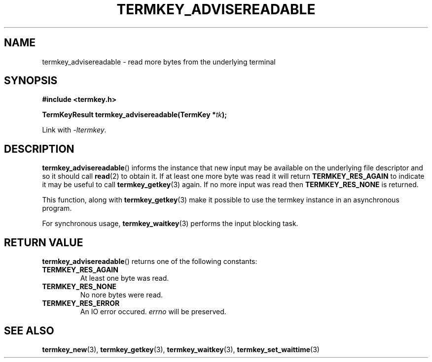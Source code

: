 .TH TERMKEY_ADVISEREADABLE 3
.SH NAME
termkey_advisereadable \- read more bytes from the underlying terminal
.SH SYNOPSIS
.nf
.B #include <termkey.h>
.sp
.BI "TermKeyResult termkey_advisereadable(TermKey *" tk );
.fi
.sp
Link with \fI-ltermkey\fP.
.SH DESCRIPTION
\fBtermkey_advisereadable\fP() informs the instance that new input may be available on the underlying file descriptor and so it should call \fBread\fP(2) to obtain it. If at least one more byte was read it will return \fBTERMKEY_RES_AGAIN\fP to indicate it may be useful to call \fBtermkey_getkey\fP(3) again. If no more input was read then \fBTERMKEY_RES_NONE\fP is returned.
.PP
This function, along with \fBtermkey_getkey\fP(3) make it possible to use the termkey instance in an asynchronous program.
.PP
For synchronous usage, \fBtermkey_waitkey\fP(3) performs the input blocking task.
.SH "RETURN VALUE"
\fBtermkey_advisereadable\fP() returns one of the following constants:
.TP
.B TERMKEY_RES_AGAIN
At least one byte was read.
.TP
.B TERMKEY_RES_NONE
No nore bytes were read.
.TP
.B TERMKEY_RES_ERROR
An IO error occured. \fIerrno\fP will be preserved.
.SH "SEE ALSO"
.BR termkey_new (3),
.BR termkey_getkey (3),
.BR termkey_waitkey (3),
.BR termkey_set_waittime (3)
